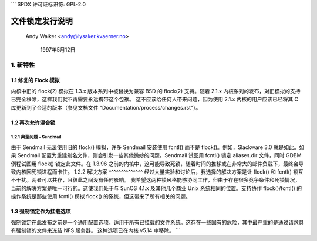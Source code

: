 ```
SPDX 许可证标识符: GPL-2.0

==========================
文件锁定发行说明
==========================

        Andy Walker <andy@lysaker.kvaerner.no>

                1997年5月12日

1. 新特性
==============

1.1 修复的 Flock 模拟
--------------------------

内核中旧的 flock(2) 模拟在 1.3.x 版本系列中被替换为兼容 BSD 的 flock(2) 支持。随着 2.1.x 内核系列的发布，对旧模拟的支持已完全移除，这样我们就不再需要永远携带这个包袱。
这不应该给任何人带来问题，因为使用 2.1.x 内核的用户应该已经将其 C 库更新到了合适的版本（参见文档文件 "Documentation/process/changes.rst"）。

1.2 再次允许混合锁
---------------------------

1.2.1 典型问题 - Sendmail
^^^^^^^^^^^^^^^^^^^^^^^^^^^^^^^^^
由于 Sendmail 无法使用旧的 flock() 模拟，许多 Sendmail 安装使用 fcntl() 而不是 flock()。例如，Slackware 3.0 就是如此。如果 Sendmail 配置为重建别名文件，则会引发一些其他微妙的问题。Sendmail 试图用 fcntl() 锁定 aliases.dir 文件，同时 GDBM 例程试图用 flock() 锁定此文件。在 1.3.96 之前的内核中，这可能导致死锁，随着时间的推移或在非常大的邮件负载下，最终会导致内核因死锁进程而卡住。
1.2.2 解决方案
^^^^^^^^^^^^^^
经过大量实验和讨论后，我选择的解决方案是让 flock() 和 fcntl() 锁互不干扰。两者可以共存，且彼此之间没有任何影响。
我希望这两种锁风格能够协同工作，但由于存在很多竞争条件和死锁情况，当前的解决方案是唯一可行的。这使我们处于与 SunOS 4.1.x 及其他几个商业 Unix 系统相同的位置。支持协作 flock()/fcntl() 的操作系统是那些使用 fcntl() 模拟 flock() 的系统，但这带来了所有相关的问题。

1.3 强制锁定作为挂载选项
---------------------------------------

强制锁定在此发布之前是一个通用配置选项，适用于所有已挂载的文件系统。这存在一些固有的危险，其中最严重的是通过请求具有强制锁的文件来冻结 NFS 服务器。
这种选项已在内核 v5.14 中移除。
```
